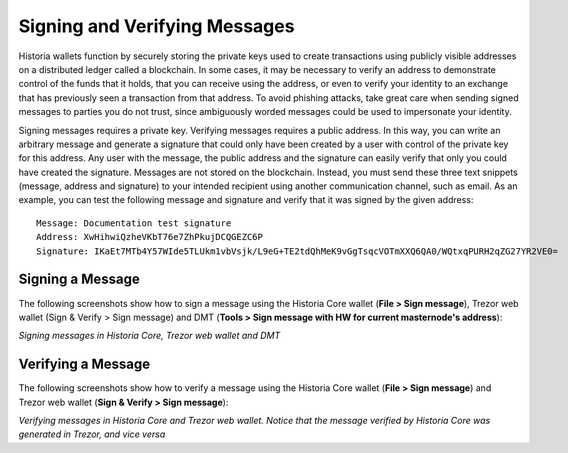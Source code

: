 .. meta::
   :description: Guides and screenshots on how to sign and verify messages using the Historia cryptocurrency
   :keywords: historia, sign, verify, message, trezor, historia core

.. _historiacore-signing:

==============================
Signing and Verifying Messages
==============================

Historia wallets function by securely storing the private keys used to
create transactions using publicly visible addresses on a distributed
ledger called a blockchain. In some cases, it may be necessary to verify
an address to demonstrate control of the funds that it holds, that you
can receive using the address, or even to verify your identity to an
exchange that has previously seen a transaction from that address. To
avoid phishing attacks, take great care when sending signed messages to
parties you do not trust, since ambiguously worded messages could be
used to impersonate your identity.

Signing messages requires a private key. Verifying messages requires a
public address. In this way, you can write an arbitrary message and
generate a signature that could only have been created by a user with
control of the private key for this address. Any user with the message,
the public address and the signature can easily verify that only you
could have created the signature. Messages are not stored on the
blockchain. Instead, you must send these three text snippets (message,
address and signature) to your intended recipient using another
communication channel, such as email. As an example, you can test the
following message and signature and verify that it was signed by the
given address::

  Message: Documentation test signature
  Address: XwHihwiQzheVKbT76e7ZhPkujDCQGEZC6P
  Signature: IKaEt7MTb4Y57WIde5TLUkm1vbVsjk/L9eG+TE2tdQhMeK9vGgTsqcVOTmXXQ6QA0/WQtxqPURH2qZG27YR2VE0=


Signing a Message
=================

The following screenshots show how to sign a message using the Historia Core
wallet (**File > Sign message**), Trezor web wallet (Sign & Verify >
Sign message) and DMT (**Tools > Sign message with HW for current
masternode's address**):

.. image:: img/sign-historiacore.png
   :width: 200px
.. image:: img/sign-trezor.png
   :width: 200px
.. image:: img/sign-dmt.png
   :width: 200px

*Signing messages in Historia Core, Trezor web wallet and DMT*

Verifying a Message
===================

The following screenshots show how to verify a message using the Historia
Core wallet (**File > Sign message**) and Trezor web wallet (**Sign &
Verify > Sign message**):

.. image:: img/verify-historiacore.png
   :width: 200px
.. image:: img/verify-trezor.png
   :width: 200px

*Verifying messages in Historia Core and Trezor web wallet. Notice that the
message verified by Historia Core was generated in Trezor, and vice versa*

